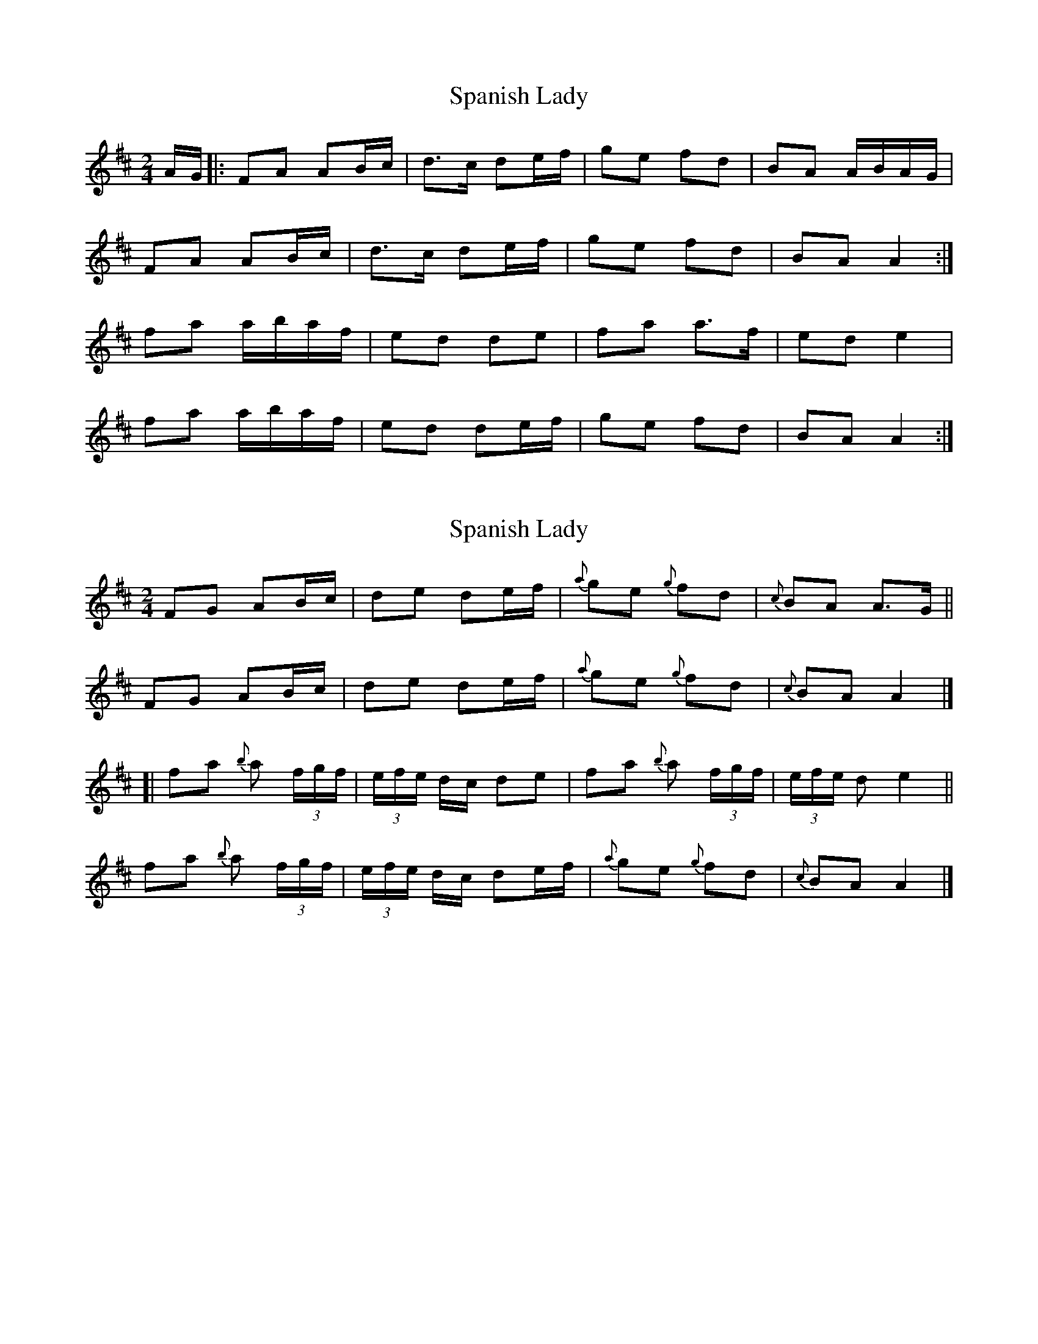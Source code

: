 X: 1
T: Spanish Lady
Z: Alastair Wilson
S: https://thesession.org/tunes/1117#setting1117
R: polka
M: 2/4
L: 1/8
K: Dmaj
A/G/|:FA AB/c/|d>c de/f/|ge fd|BA A/B/A/G/|
FA AB/c/|d>c de/f/|ge fd|BA A2:|
fa a/b/a/f/|ed de|fa a>f|ed e2|
fa a/b/a/f/|ed de/f/|ge fd|BA A2:|
X: 2
T: Spanish Lady
Z: iTrad
S: https://thesession.org/tunes/1117#setting14377
R: polka
M: 2/4
L: 1/8
K: Dmaj
FG AB/c/ | de de/f/ | {a}ge {g}fd | {c}BA A>G ||FG AB/c/ | de de/f/ | {a}ge {g}fd | {c}BA A2 |][| fa {b}a (3f/g/f/ | (3e/f/e/ d/c/ de | fa {b}a (3f/g/f/ | (3e/f/e/ d e2 ||fa {b}a (3f/g/f/ | (3e/f/e/ d/c/ de/f/ | {a}ge {g}fd | {c}BA A2 |]
X: 3
T: Spanish Lady
Z: ceolachan
S: https://thesession.org/tunes/1117#setting14378
R: polka
M: 2/4
L: 1/8
K: Dmaj
|: FA AB/c/ | dd de/f/ | ge fd | BA A/B/A/G/ | FA AB/c/ | dd de/f/ | ge fd | BA A2 :||: fa a/b/a/f/ | ed de | fa a/b/a/f/ | ae e>g |fa a/b/a/f/ | ed de/f/ | ge fd | BA A2 :|
X: 4
T: Spanish Lady
Z: Thady Quill
S: https://thesession.org/tunes/1117#setting28561
R: polka
M: 2/4
L: 1/8
K: Amaj
B2|:AA AB|dd de|f/f/f/f/ f>e|dB Bf/e/|AA AB|dd de|fa a>f|ed d2:|
e|:fa a>f|ed d>e|fa a>f|ed e2|fa a>f|ed d>e|f/g/f/e/ f>e| dB B2:|
